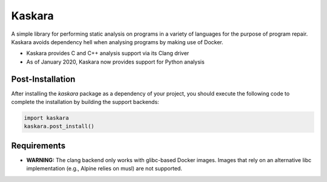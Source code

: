 .. -*-restructuredtext-*-

Kaskara
=======

.. image:: https://badge.fury.io/py/kaskara.svg
    :target: https://badge.fury.io/py/kaskara

.. image:: https://img.shields.io/pypi/pyversions/kaskara.svg
    :target: https://pypi.org/project/kaskara

A simple library for performing static analysis on programs in a variety of languages for the purpose of program repair.
Kaskara avoids dependency hell when analysing programs by making use of Docker.

* Kaskara provides C and C++ analysis support via its Clang driver
* As of January 2020, Kaskara now provides support for Python analysis

.. image:: ./logo.png

Post-Installation
-----------------

After installing the `kaskara` package as a dependency of your project, you should execute the following code to complete the installation by building the support backends:

.. code:: python

    import kaskara
    kaskara.post_install()

Requirements
------------

* **WARNING:** The clang backend only works with glibc-based Docker images.
  Images that rely on an alternative libc implementation (e.g., Alpine relies on musl) are not supported.
